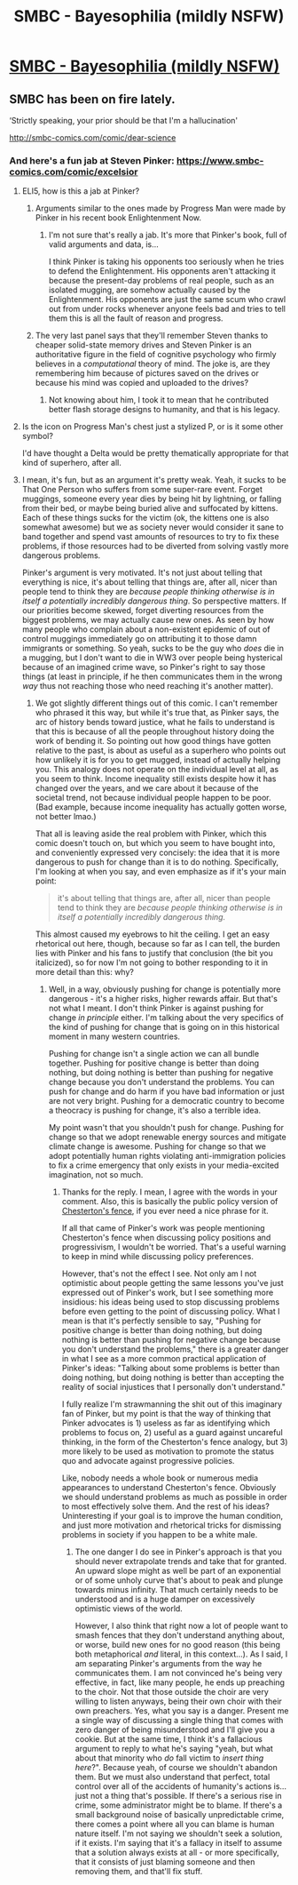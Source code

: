 #+TITLE: SMBC - Bayesophilia (mildly NSFW)

* [[https://www.smbc-comics.com/comic/bayesophilia][SMBC - Bayesophilia (mildly NSFW)]]
:PROPERTIES:
:Author: waylandertheslayer
:Score: 125
:DateUnix: 1521822993.0
:DateShort: 2018-Mar-23
:FlairText: DC
:END:

** SMBC has been on fire lately.

‘Strictly speaking, your prior should be that I'm a hallucination'

[[http://smbc-comics.com/comic/dear-science]]
:PROPERTIES:
:Author: NotACauldronAgent
:Score: 46
:DateUnix: 1521823811.0
:DateShort: 2018-Mar-23
:END:

*** And here's a fun jab at Steven Pinker: [[https://www.smbc-comics.com/comic/excelsior]]
:PROPERTIES:
:Author: dynarr
:Score: 15
:DateUnix: 1521830493.0
:DateShort: 2018-Mar-23
:END:

**** ELI5, how is this a jab at Pinker?
:PROPERTIES:
:Author: hswerdfe
:Score: 8
:DateUnix: 1521852035.0
:DateShort: 2018-Mar-24
:END:

***** Arguments similar to the ones made by Progress Man were made by Pinker in his recent book Enlightenment Now.
:PROPERTIES:
:Author: sir_pirriplin
:Score: 11
:DateUnix: 1521857638.0
:DateShort: 2018-Mar-24
:END:

****** I'm not sure that's really a jab. It's more that Pinker's book, full of valid arguments and data, is...

I think Pinker is taking his opponents too seriously when he tries to defend the Enlightenment. His opponents aren't attacking it because the present-day problems of real people, such as an isolated mugging, are somehow actually caused by the Enlightenment. His opponents are just the same scum who crawl out from under rocks whenever anyone feels bad and tries to tell them this is all the fault of reason and progress.
:PROPERTIES:
:Score: 0
:DateUnix: 1521910986.0
:DateShort: 2018-Mar-24
:END:


***** The very last panel says that they'll remember Steven thanks to cheaper solid-state memory drives and Steven Pinker is an authoritative figure in the field of cognitive psychology who firmly believes in a /computational/ theory of mind. The joke is, are they remembering him because of pictures saved on the drives or because his mind was copied and uploaded to the drives?
:PROPERTIES:
:Author: xamueljones
:Score: 5
:DateUnix: 1521854736.0
:DateShort: 2018-Mar-24
:END:

****** Not knowing about him, I took it to mean that he contributed better flash storage designs to humanity, and that is his legacy.
:PROPERTIES:
:Author: lordcirth
:Score: 2
:DateUnix: 1521912088.0
:DateShort: 2018-Mar-24
:END:


**** Is the icon on Progress Man's chest just a stylized P, or is it some other symbol?

I'd have thought a Delta would be pretty thematically appropriate for that kind of superhero, after all.
:PROPERTIES:
:Author: Virginian_Sellsword
:Score: 2
:DateUnix: 1521851756.0
:DateShort: 2018-Mar-24
:END:


**** I mean, it's fun, but as an argument it's pretty weak. Yeah, it sucks to be That One Person who suffers from some super-rare event. Forget muggings, someone every year dies by being hit by lightning, or falling from their bed, or maybe being buried alive and suffocated by kittens. Each of these things sucks for the victim (ok, the kittens one is also somewhat awesome) but we as society never would consider it sane to band together and spend vast amounts of resources to try to fix these problems, if those resources had to be diverted from solving vastly more dangerous problems.

Pinker's argument is very motivated. It's not just about telling that everything is nice, it's about telling that things are, after all, nicer than people tend to think they are /because people thinking otherwise is in itself a potentially incredibly dangerous thing/. So perspective matters. If our priorities become skewed, forget diverting resources from the biggest problems, we may actually cause new ones. As seen by how many people who complain about a non-existent epidemic of out of control muggings immediately go on attributing it to those damn immigrants or something. So yeah, sucks to be the guy who /does/ die in a mugging, but I don't want to die in WW3 over people being hysterical because of an imagined crime wave, so Pinker's right to say those things (at least in principle, if he then communicates them in the wrong /way/ thus not reaching those who need reaching it's another matter).
:PROPERTIES:
:Author: SimoneNonvelodico
:Score: 1
:DateUnix: 1522432507.0
:DateShort: 2018-Mar-30
:END:

***** We got slightly different things out of this comic. I can't remember who phrased it this way, but while it's true that, as Pinker says, the arc of history bends toward justice, what he fails to understand is that this is because of all the people throughout history doing the work of bending it. So pointing out how good things have gotten relative to the past, is about as useful as a superhero who points out how unlikely it is for you to get mugged, instead of actually helping you. This analogy does not operate on the individual level at all, as you seem to think. Income inequality still exists despite how it has changed over the years, and we care about it because of the societal trend, not because individual people happen to be poor. (Bad example, because income inequality has actually gotten worse, not better lmao.)

That all is leaving aside the real problem with Pinker, which this comic doesn't touch on, but which you seem to have bought into, and conveniently expressed very concisely: the idea that it is more dangerous to push for change than it is to do nothing. Specifically, I'm looking at when you say, and even emphasize as if it's your main point:

#+begin_quote
  it's about telling that things are, after all, nicer than people tend to think they are /because people thinking otherwise is in itself a potentially incredibly dangerous thing./
#+end_quote

This almost caused my eyebrows to hit the ceiling. I get an easy rhetorical out here, though, because so far as I can tell, the burden lies with Pinker and his fans to justify that conclusion (the bit you italicized), so for now I'm not going to bother responding to it in more detail than this: why?
:PROPERTIES:
:Author: dynarr
:Score: 1
:DateUnix: 1522436771.0
:DateShort: 2018-Mar-30
:END:

****** Well, in a way, obviously pushing for change is potentially more dangerous - it's a higher risks, higher rewards affair. But that's not what I meant. I don't think Pinker is against pushing for change /in principle/ either. I'm talking about the very specifics of the kind of pushing for change that is going on in this historical moment in many western countries.

Pushing for change isn't a single action we can all bundle together. Pushing for positive change is better than doing nothing, but doing nothing is better than pushing for negative change because you don't understand the problems. You can push for change and do harm if you have bad information or just are not very bright. Pushing for a democratic country to become a theocracy is pushing for change, it's also a terrible idea.

My point wasn't that you shouldn't push for change. Pushing for change so that we adopt renewable energy sources and mitigate climate change is awesome. Pushing for change so that we adopt potentially human rights violating anti-immigration policies to fix a crime emergency that only exists in your media-excited imagination, not so much.
:PROPERTIES:
:Author: SimoneNonvelodico
:Score: 2
:DateUnix: 1522437250.0
:DateShort: 2018-Mar-30
:END:

******* Thanks for the reply. I mean, I agree with the words in your comment. Also, this is basically the public policy version of [[https://en.wikipedia.org/wiki/Wikipedia:Chesterton's_fence][Chesterton's fence]], if you ever need a nice phrase for it.

If all that came of Pinker's work was people mentioning Chesterton's fence when discussing policy positions and progressivism, I wouldn't be worried. That's a useful warning to keep in mind while discussing policy preferences.

However, that's not the effect I see. Not only am I not optimistic about people getting the same lessons you've just expressed out of Pinker's work, but I see something more insidious: his ideas being used to stop discussing problems before even getting to the point of discussing policy. What I mean is that it's perfectly sensible to say, "Pushing for positive change is better than doing nothing, but doing nothing is better than pushing for negative change because you don't understand the problems," there is a greater danger in what I see as a more common practical application of Pinker's ideas: "Talking about some problems is better than doing nothing, but doing nothing is better than accepting the reality of social injustices that I personally don't understand."

I fully realize I'm strawmanning the shit out of this imaginary fan of Pinker, but my point is that the way of thinking that Pinker advocates is 1) useless as far as identifying which problems to focus on, 2) useful as a guard against uncareful thinking, in the form of the Chesterton's fence analogy, but 3) more likely to be used as motivation to promote the status quo and advocate against progressive policies.

Like, nobody needs a whole book or numerous media appearances to understand Chesterton's fence. Obviously we should understand problems as much as possible in order to most effectively solve them. And the rest of his ideas? Uninteresting if your goal is to improve the human condition, and just more motivation and rhetorical tricks for dismissing problems in society if you happen to be a white male.
:PROPERTIES:
:Author: dynarr
:Score: 1
:DateUnix: 1522438523.0
:DateShort: 2018-Mar-31
:END:

******** The one danger I do see in Pinker's approach is that you should never extrapolate trends and take that for granted. An upward slope might as well be part of an exponential or of some unholy curve that's about to peak and plunge towards minus infinity. That much certainly needs to be understood and is a huge damper on excessively optimistic views of the world.

However, I also think that right now a lot of people want to smash fences that they don't understand anything about, or worse, build new ones for no good reason (this being both metaphorical /and/ literal, in this context...). As I said, I am separating Pinker's arguments from the way he communicates them. I am not convinced he's being very effective, in fact, like many people, he ends up preaching to the choir. Not that those outside the choir are very willing to listen anyways, being their own choir with their own preachers. Yes, what you say is a danger. Present me a single way of discussing a single thing that comes with zero danger of being misunderstood and I'll give you a cookie. But at the same time, I think it's a fallacious argument to reply to what he's saying "yeah, but what about that minority who /do/ fall victim to /insert thing here/?". Because yeah, of course we shouldn't abandon them. But we must also understand that perfect, total control over all of the accidents of humanity's actions is... just not a thing that's possible. If there's a serious rise in crime, some administrator might be to blame. If there's a small background noise of basically unpredictable crime, there comes a point where all you can blame is human nature itself. I'm not saying we shouldn't seek a solution, if it exists. I'm saying that it's a fallacy in itself to assume that a solution always exists at all - or more specifically, that it consists of just blaming someone and then removing them, and that'll fix stuff.
:PROPERTIES:
:Author: SimoneNonvelodico
:Score: 1
:DateUnix: 1522439386.0
:DateShort: 2018-Mar-31
:END:
